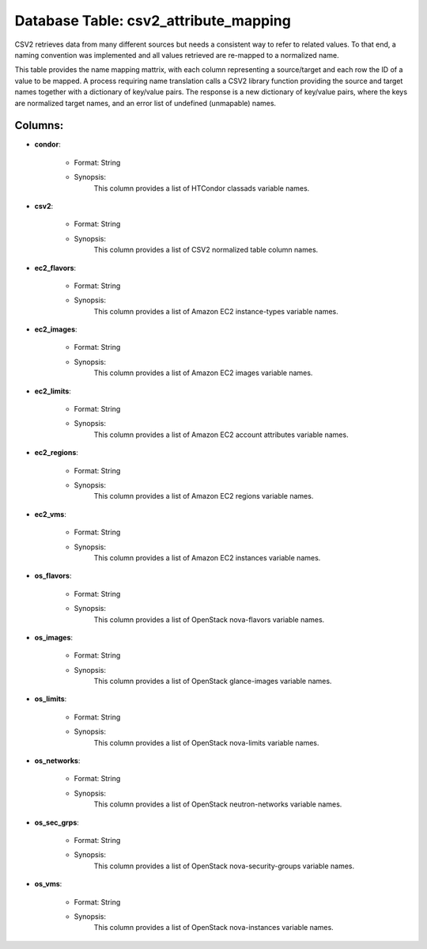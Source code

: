 .. File generated by /hepuser/crlb/Git/cloudscheduler/utilities/schema_doc - DO NOT EDIT
..
.. To modify the contents of this file:
..   1. edit the template file ".../cloudscheduler/docs/schema_doc/tables/csv2_attribute_mapping.rst"
..   2. run the utility ".../cloudscheduler/utilities/schema_doc"
..

Database Table: csv2_attribute_mapping
======================================

CSV2 retrieves data from many different sources but needs a consistent way
to refer to related values. To that end, a naming convention was
implemented and all values retrieved are re-mapped to a normalized name.

This table provides the name mapping mattrix, with each column representing a
source/target and each row the ID of a value to be mapped.
A process requiring name translation calls a CSV2 library function providing the
source and target names together with a dictionary of key/value pairs. The
response is a new dictionary of key/value pairs, where the keys are
normalized target names, and an error list of undefined (unmapable) names.

Columns:
^^^^^^^^

* **condor**:

   * Format: String
   * Synopsis:
      This column provides a list of HTCondor classads variable names.

* **csv2**:

   * Format: String
   * Synopsis:
      This column provides a list of CSV2 normalized table column names.

* **ec2_flavors**:

   * Format: String
   * Synopsis:
      This column provides a list of Amazon EC2 instance-types variable names.

* **ec2_images**:

   * Format: String
   * Synopsis:
      This column provides a list of Amazon EC2 images variable names.

* **ec2_limits**:

   * Format: String
   * Synopsis:
      This column provides a list of Amazon EC2 account attributes variable names.

* **ec2_regions**:

   * Format: String
   * Synopsis:
      This column provides a list of Amazon EC2 regions variable names.

* **ec2_vms**:

   * Format: String
   * Synopsis:
      This column provides a list of Amazon EC2 instances variable names.

* **os_flavors**:

   * Format: String
   * Synopsis:
      This column provides a list of OpenStack nova-flavors variable names.

* **os_images**:

   * Format: String
   * Synopsis:
      This column provides a list of OpenStack glance-images variable names.

* **os_limits**:

   * Format: String
   * Synopsis:
      This column provides a list of OpenStack nova-limits variable names.

* **os_networks**:

   * Format: String
   * Synopsis:
      This column provides a list of OpenStack neutron-networks variable names.

* **os_sec_grps**:

   * Format: String
   * Synopsis:
      This column provides a list of OpenStack nova-security-groups variable names.

* **os_vms**:

   * Format: String
   * Synopsis:
      This column provides a list of OpenStack nova-instances variable names.

